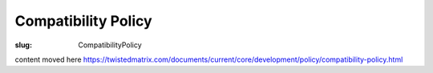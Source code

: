 Compatibility Policy
####################

:slug: CompatibilityPolicy

content moved here https://twistedmatrix.com/documents/current/core/development/policy/compatibility-policy.html
